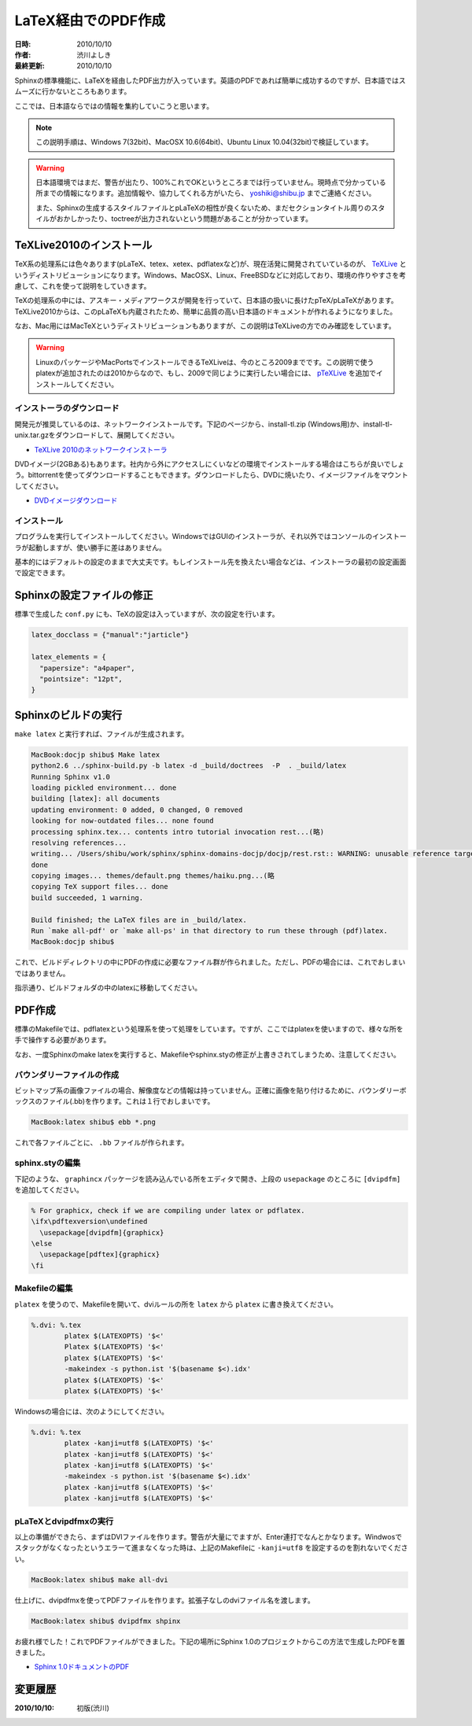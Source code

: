 ====================
LaTeX経由でのPDF作成
====================

:日時: 2010/10/10
:作者: 渋川よしき
:最終更新: 2010/10/10

Sphinxの標準機能に、LaTeXを経由したPDF出力が入っています。英語のPDFであれば簡単に成功するのですが、日本語ではスムーズに行かないところもあります。

ここでは、日本語ならではの情報を集約していこうと思います。

.. note::

   この説明手順は、Windows 7(32bit)、MacOSX 10.6(64bit)、Ubuntu Linux 10.04(32bit)で検証しています。

.. warning::
   日本語環境ではまだ、警告が出たり、100%これでOKというところまでは行っていません。現時点で分かっている所までの情報になります。追加情報や、協力してくれる方がいたら、 yoshiki@shibu.jp までご連絡ください。

   また、Sphinxの生成するスタイルファイルとpLaTeXの相性が良くないため、まだセクションタイトル周りのスタイルがおかしかったり、toctreeが出力されないという問題があることが分かっています。

TeXLive2010のインストール
=========================

.. image:: texlive_web.png

TeX系の処理系には色々あります(pLaTeX、tetex、xetex、pdflatexなど)が、現在活発に開発されていているのが、 `TeXLive <http://tug.org/texlive/>`_ というディストリビューションになります。Windows、MacOSX、Linux、FreeBSDなどに対応しており、環境の作りやすさを考慮して、これを使って説明をしていきます。

TeXの処理系の中には、アスキー・メディアワークスが開発を行っていて、日本語の扱いに長けたpTeX/pLaTeXがあります。TeXLive2010からは、このpLaTeXも内蔵されたため、簡単に品質の高い日本語のドキュメントが作れるようになりました。

なお、Mac用にはMacTeXというディストリビューションもありますが、この説明はTeXLiveの方でのみ確認をしています。

.. warning::

   LinuxのパッケージやMacPortsでインストールできるTeXLiveは、今のところ2009までです。この説明で使うplatexが追加されたのは2010からなので、もし、2009で同じように実行したい場合には、 `pTeXLive <http://tutimura.ath.cx/ptexlive/>`_ を追加でインストールしてください。

インストーラのダウンロード
--------------------------

開発元が推奨しているのは、ネットワークインストールです。下記のページから、install-tl.zip (Windows用)か、install-tl-unix.tar.gzをダウンロードして、展開してください。

* `TeXLive 2010のネットワークインストーラ <http://www.tug.org/texlive/acquire-netinstall.html>`_

DVDイメージ(2GBある)もあります。社内から外にアクセスしにくいなどの環境でインストールする場合はこちらが良いでしょう。bittorrentを使ってダウンロードすることもできます。ダウンロードしたら、DVDに焼いたり、イメージファイルをマウントしてください。

* `DVDイメージダウンロード <http://www.tug.org/texlive/acquire-iso.html>`_

インストール
------------

プログラムを実行してインストールしてください。WindowsではGUIのインストーラが、それ以外ではコンソールのインストーラが起動しますが、使い勝手に差はありません。

基本的にはデフォルトの設定のままで大丈夫です。もしインストール先を換えたい場合などは、インストーラの最初の設定画面で設定できます。

.. image:: texlive.png

Sphinxの設定ファイルの修正
==========================

標準で生成した ``conf.py`` にも、TeXの設定は入っていますが、次の設定を行います。

.. code-block:: python

   latex_docclass = {"manual":"jarticle"}

   latex_elements = {
     "papersize": "a4paper",
     "pointsize": "12pt",
   }

Sphinxのビルドの実行
====================

``make latex`` と実行すれば、ファイルが生成されます。

.. code-block:: bash

   MacBook:docjp shibu$ Make latex
   python2.6 ../sphinx-build.py -b latex -d _build/doctrees  -P  . _build/latex
   Running Sphinx v1.0
   loading pickled environment... done
   building [latex]: all documents
   updating environment: 0 added, 0 changed, 0 removed
   looking for now-outdated files... none found
   processing sphinx.tex... contents intro tutorial invocation rest...(略)
   resolving references...
   writing... /Users/shibu/work/sphinx/sphinx-domains-docjp/docjp/rest.rst:: WARNING: unusable reference target found: substitution-definitions
   done
   copying images... themes/default.png themes/haiku.png...(略
   copying TeX support files... done
   build succeeded, 1 warning.

   Build finished; the LaTeX files are in _build/latex.
   Run `make all-pdf' or `make all-ps' in that directory to run these through (pdf)latex.
   MacBook:docjp shibu$

これで、ビルドディレクトリの中にPDFの作成に必要なファイル群が作られました。ただし、PDFの場合には、これでおしまいではありません。

指示通り、ビルドフォルダの中のlatexに移動してください。

PDF作成
=======

標準のMakefileでは、pdflatexという処理系を使って処理をしています。ですが、ここではplatexを使いますので、様々な所を手で操作する必要があります。

なお、一度Sphinxのmake latexを実行すると、Makefileやsphinx.styの修正が上書きされてしまうため、注意してください。

バウンダリーファイルの作成
--------------------------

ビットマップ系の画像ファイルの場合、解像度などの情報は持っていません。正確に画像を貼り付けるために、バウンダリーボックスのファイル(.bb)を作ります。これは１行でおしまいです。

.. code-block:: bash

   MacBook:latex shibu$ ebb *.png

これで各ファイルごとに、 ``.bb`` ファイルが作られます。

sphinx.styの編集
------------------

下記のような、 ``graphincx`` パッケージを読み込んでいる所をエディタで開き、上段の ``usepackage`` のところに ``[dvipdfm]`` を追加してください。

.. code-block:: tex

   % For graphicx, check if we are compiling under latex or pdflatex.
   \ifx\pdftexversion\undefined
     \usepackage[dvipdfm]{graphicx}
   \else
     \usepackage[pdftex]{graphicx}
   \fi

Makefileの編集
--------------

``platex`` を使うので、Makefileを開いて、dviルールの所を ``latex`` から ``platex`` に書き換えてください。

.. code-block:: makefile

   %.dvi: %.tex
           platex $(LATEXOPTS) '$<'
           Platex $(LATEXOPTS) '$<'
           platex $(LATEXOPTS) '$<'
           -makeindex -s python.ist '$(basename $<).idx'
           platex $(LATEXOPTS) '$<'
           platex $(LATEXOPTS) '$<'

Windowsの場合には、次のようにしてください。

.. code-block:: makefile

   %.dvi: %.tex
           platex -kanji=utf8 $(LATEXOPTS) '$<'
           platex -kanji=utf8 $(LATEXOPTS) '$<'
           platex -kanji=utf8 $(LATEXOPTS) '$<'
           -makeindex -s python.ist '$(basename $<).idx'
           platex -kanji=utf8 $(LATEXOPTS) '$<'
           platex -kanji=utf8 $(LATEXOPTS) '$<'

pLaTeXとdvipdfmxの実行
----------------------

以上の準備ができたら、まずはDVIファイルを作ります。警告が大量にでますが、Enter連打でなんとかなります。Windwosでスタックがなくなったというエラーて進まなくなった時は、上記のMakefileに ``-kanji=utf8`` を設定するのを割れないでください。

.. code-block:: bash

    MacBook:latex shibu$ make all-dvi

仕上げに、dvipdfmxを使ってPDFファイルを作ります。拡張子なしのdviファイル名を渡します。

.. code-block:: bash

    MacBook:latex shibu$ dvipdfmx shpinx

お疲れ様でした！これでPDFファイルができました。下記の場所にSphinx 1.0のプロジェクトからこの方法で生成したPDFを置きました。

* `Sphinx 1.0ドキュメントのPDF <http://sphinx-users.jp/doc10/sphinx.pdf>`_

変更履歴
========

:2010/10/10: 初版(渋川)
